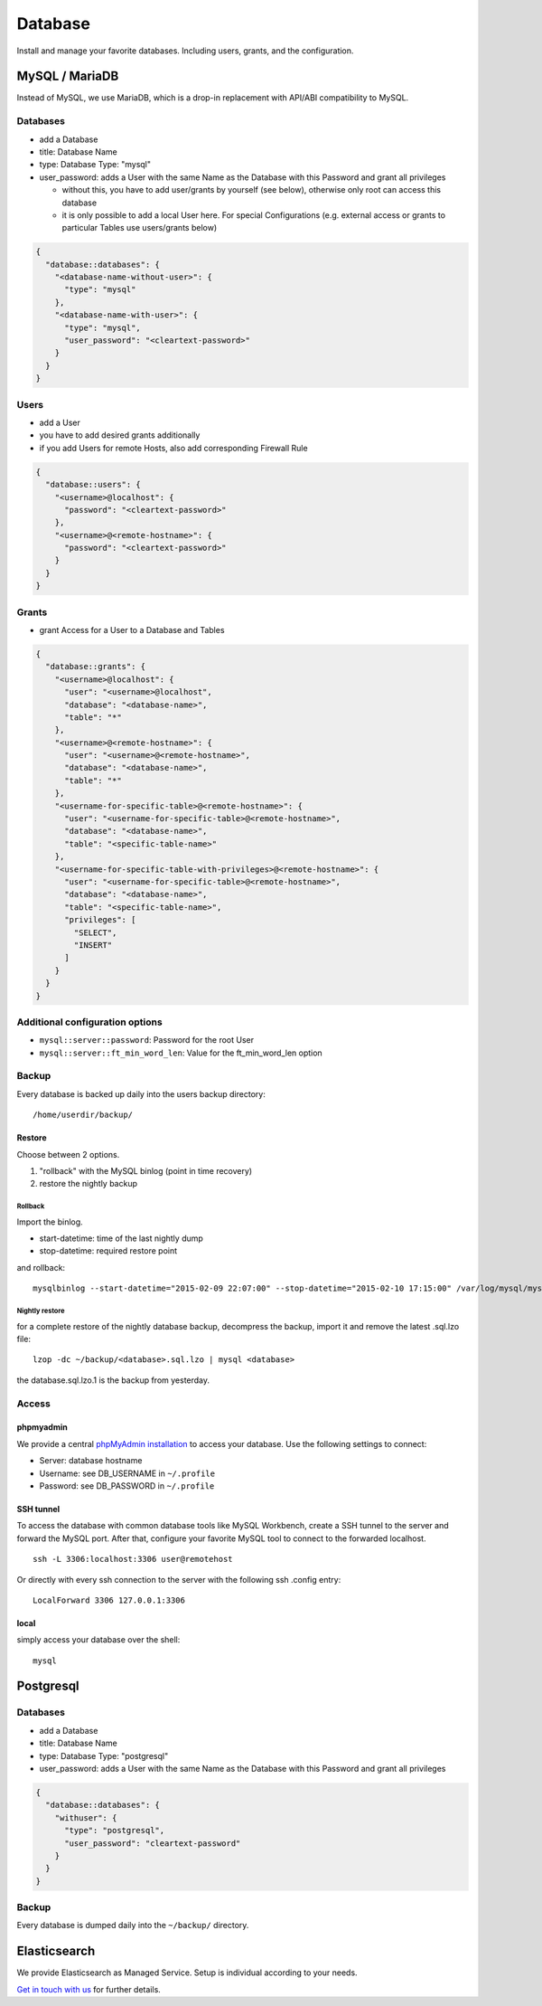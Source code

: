 Database
========

Install and manage your favorite databases. Including users, grants, and
the configuration.

MySQL / MariaDB
---------------

Instead of MySQL, we use MariaDB, which is a drop-in replacement with
API/ABI compatibility to MySQL.

Databases
~~~~~~~~~

-  add a Database
-  title: Database Name
-  type: Database Type: "mysql"
-  user\_password: adds a User with the same Name as the Database with
   this Password and grant all privileges

   -  without this, you have to add user/grants by yourself (see below),
      otherwise only root can access this database
   -  it is only possible to add a local User here. For special
      Configurations (e.g. external access or grants to particular
      Tables use users/grants below)

.. code-block:: json

  {
    "database::databases": {
      "<database-name-without-user>": {
        "type": "mysql"
      },
      "<database-name-with-user>": {
        "type": "mysql",
        "user_password": "<cleartext-password>"
      }
    }
  }

Users
~~~~~

-  add a User
-  you have to add desired grants additionally
-  if you add Users for remote Hosts, also add corresponding Firewall
   Rule

.. code-block:: json

  {
    "database::users": {
      "<username>@localhost": {
        "password": "<cleartext-password>"
      },
      "<username>@<remote-hostname>": {
        "password": "<cleartext-password>"
      }
    }
  }

Grants
~~~~~~

-  grant Access for a User to a Database and Tables

.. code-block:: json

  {
    "database::grants": {
      "<username>@localhost": {
        "user": "<username>@localhost",
        "database": "<database-name>",
        "table": "*"
      },
      "<username>@<remote-hostname>": {
        "user": "<username>@<remote-hostname>",
        "database": "<database-name>",
        "table": "*"
      },
      "<username-for-specific-table>@<remote-hostname>": {
        "user": "<username-for-specific-table>@<remote-hostname>",
        "database": "<database-name>",
        "table": "<specific-table-name>"
      },
      "<username-for-specific-table-with-privileges>@<remote-hostname>": {
        "user": "<username-for-specific-table>@<remote-hostname>",
        "database": "<database-name>",
        "table": "<specific-table-name>",
        "privileges": [
          "SELECT",
          "INSERT"
        ]
      }
    }
  }

Additional configuration options
~~~~~~~~~~~~~~~~~~~~~~~~~~~~~~~~

-  ``mysql::server::password``: Password for the root User
-  ``mysql::server::ft_min_word_len``: Value for the ft\_min\_word\_len
   option

Backup
~~~~~~

Every database is backed up daily into the users backup directory:

::

    /home/userdir/backup/

Restore
^^^^^^^

Choose between 2 options.

1. "rollback" with the MySQL binlog (point in time recovery)
2. restore the nightly backup

Rollback
''''''''

Import the binlog.

-  start-datetime: time of the last nightly dump
-  stop-datetime: required restore point

and rollback:

::

    mysqlbinlog --start-datetime="2015-02-09 22:07:00" --stop-datetime="2015-02-10 17:15:00" /var/log/mysql/mysql-bin.* | mysql database

Nightly restore
'''''''''''''''

for a complete restore of the nightly database backup, decompress the
backup, import it and remove the latest .sql.lzo file:

::

    lzop -dc ~/backup/<database>.sql.lzo | mysql <database>

the database.sql.lzo.1 is the backup from yesterday.

Access
~~~~~~

phpmyadmin
^^^^^^^^^^

We provide a central `phpMyAdmin
installation <https://dbadmin.opsone.ch>`__ to access your
database. Use the following settings to connect:

-  Server: database hostname
-  Username: see DB\_USERNAME in ``~/.profile``
-  Password: see DB\_PASSWORD in ``~/.profile``

SSH tunnel
^^^^^^^^^^

To access the database with common database tools like MySQL Workbench,
create a SSH tunnel to the server and forward the MySQL port. After
that, configure your favorite MySQL tool to connect to the forwarded
localhost.

::

    ssh -L 3306:localhost:3306 user@remotehost

Or directly with every ssh connection to the server with the following
ssh .config entry:

::

    LocalForward 3306 127.0.0.1:3306

local
^^^^^

simply access your database over the shell:

::

    mysql

Postgresql
----------

Databases
~~~~~~~~~

-  add a Database
-  title: Database Name
-  type: Database Type: "postgresql"
-  user\_password: adds a User with the same Name as the Database with
   this Password and grant all privileges

.. code-block:: json

  {
    "database::databases": {
      "withuser": {
        "type": "postgresql",
        "user_password": "cleartext-password"
      }
    }
  }

Backup
~~~~~~

Every database is dumped daily into the ``~/backup/`` directory.

Elasticsearch
-------------

We provide Elasticsearch as Managed Service. Setup is individual according to your needs.

`Get in touch with us <mailto:team@opsone.ch>`__ for further details.


